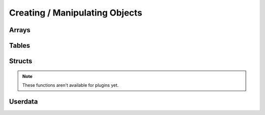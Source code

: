 Creating / Manipulating Objects
--------------------

Arrays
~~~~~~

.. _newarray:

.. cpp:function:: SQRESULT newarray(HSquirrelVM* sqvm, const SQInteger size = 0)

    :param HSquirrelVM* sqvm: the target vm
    :param SQInteger size: initial size of the array
    :returns: a ``SQRESULT``

    creates a new array and pushes it to the stack

    .. code-block:: cpp

        newarray(sqvm, 0);
        pushstring(sqvm, "val1");
        arrayappend(sqvm, -2);
        pushinteger(sqvm, 15);
        arrayappend(sqvm, -2);

        /*
            The array on the stack now looks like this:
            [ "val1", 15 ]
        */

.. _arrayappend:

.. cpp:function:: SQRESULT arrayappend(HSquirrelVM* sqvm, const SQInteger stackpos)

    :param HSquirrelVM* sqvm: the target vm
    :param SQInteger stackpos: stack position of the array to append to
    :returns: a ``SQRESULT``

    pops a value from the stack and pushes it to the back of the array at the position idx in the stack

Tables
~~~~~~

.. _newtable:

.. cpp:function:: SQRESULT newtable(HSquirrelVM* sqvm)

    :param HSquirrelVM* sqvm: the target vm
    :returns: a ``SQRESULT``

    creates a new table and pushes it onto the stack.

.. _newslot:

.. cpp:function:: SQRESULT newslot(HSquirrelVM* sqvm, SQInteger stackpos, SQBool bstatic)

    :param HSquirrelVM* sqvm: the target vm
    :param SQInteger stackpos: the index of the table to insert into
    :param SQBool bstatic: if ``SQTrue`` creates a static member. This parameter is only used if the target object is a class.

    pops a key and a value from the stack and performs a set operation on the table or class that is at position idx in the stack, if the slot does not exist it will be created.

    .. code-block:: cpp

        newtable(sqvm);
        // slot 1
        pushstring(sqvm, "key");
        pushstring(sqvm, "value");
        newslot(sqvm, -3);
        // slot 2
        pushstring(sqvm, "key2");
        pushasset(sqvm, "value2");
        newslot(sqvm, -3);
        // slot 3
        pushstring(sqvm, "key3");
        newtable(sqvm);
        pushstring(sqvm, "sub");
        pushinteger(sqvm, 13);
        newslot(sqvm, -3);
        newslot(sqvm, -3);

        /*
            The table on the stack now looks like this:
            {
                key = "value"
                key2 = $"value2"
                key3 = { sub = 13 }
            }
        */

Structs
~~~~~~~

.. note::

    These functions aren't available for plugins yet.

.. _pushnewstructinstance:

.. cpp:function:: SQRESULT::SQRESULT_NULL pushnewstructinstance(HSquirrelVM* sqvm, int fieldCount)

    :param HSquirrelVM* sqvm: The target vm
    :param int fieldCount: total number of fields the struct contains
    
    Creates and pushes a struct instance with ``fieldCount`` to the stack.

.. _sealstructslot:

.. cpp:function:: SQRESULT::SQRESULT_NULL sealstructslot(HSquirrelVM* sqvm, int fieldIndex)

    :param HSquirrelVM* sqvm: The target vm
    :param int fieldIndex: Index of the field to fill

    Pops a value from the stack and fills the field at ``fieldIndex`` from the struct object that needs to be at the top of the stack.

    .. code-block:: cpp

        pushnewstructinstance(sqvm, 2); // create a struct instance with 2 slots
        pushinteger(sqvm, 12);
        sealstructslot(sqvm, 0);
        pushstring(sqvm, "example", -1);
        sealstructslot(sqvm, 1);

        /*
            Assuming the compiler expects this slot:
            struct ExStruct { int i, string s }
            , the struct on the stack looks like this

            ExStruct {
                i = 12,
                s = "example"
            }
        */

Userdata
~~~~~~~~

.. _createuserdata:

.. cpp:function:: T* createuserdata(HSquirrelVM* sqvm, SQInteger size)

    :param HSquirrelVM* sqvm: The target vm
    :param SQInteger size: bit size of the userdata object

    When the function sq_newuserdata is called,
    Squirrel allocates a new userdata with the specified size,
    returns a pointer to his payload buffer and push the object in the stack;
    at this point the application can do whatever it want with this memory chunk,
    the VM will automatically take care of the memory deallocation like for every other built-in type.
    A userdata can be passed to a function or stored in a table slot. By default Squirrel cannot manipulate directly userdata;
    however is possible to assign a delegate to it and define a behavior like it would be a table.
    Because the application would want to do something with the data stored in a userdata object when it get deleted,
    is possible to assign a callback that will be called by the VM just before deleting a certain userdata.
    This is done through the API call sq_setreleasehook.

.. _setuserdatatypeid:

.. cpp:function:: SQRESULT setuserdatatypeid(HSquirrelVM* sqvm, const SQInteger stackpos, uint64_t typeId)

    :param HSquirrelVM* sqvm: The target vm
    :param SQInteger stackpos: Stack position of the userdata

.. _getuserdata:

.. cpp:function:: SQRESULT getuserdata(HSquirrelVM* sqvm, const SQInteger stackpos, T* data, uint64_t* typeId)

    :param HSquirrelVM* sqvm: The target vm
    :param SQInteger stackpos: Stack position of the userdata
    :param T* data: Pointer to an arbitrary variable the userdata gets mapped to
    :param uint64_t* typeid: Pointer to a variable edited to hold the userdata type
